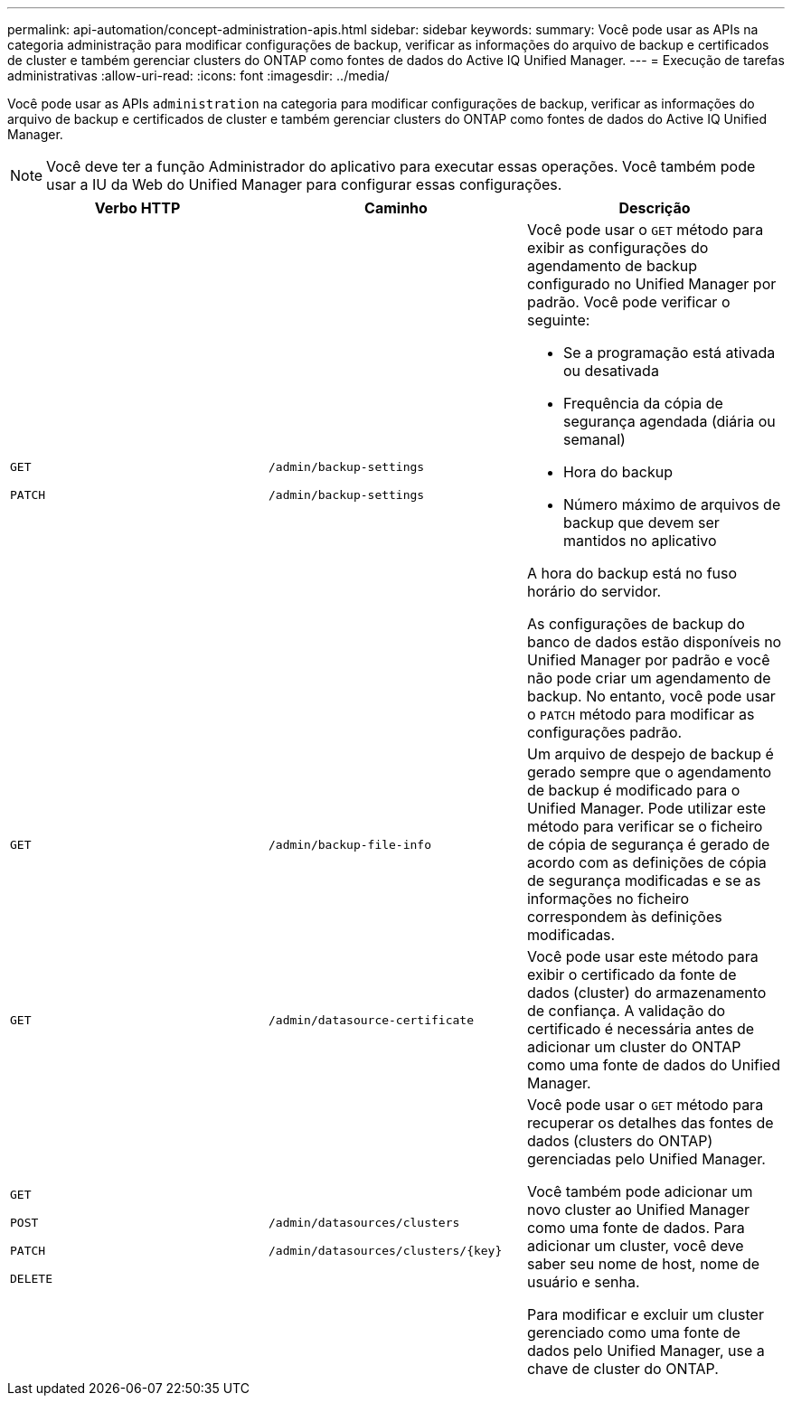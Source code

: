 ---
permalink: api-automation/concept-administration-apis.html 
sidebar: sidebar 
keywords:  
summary: Você pode usar as APIs na categoria administração para modificar configurações de backup, verificar as informações do arquivo de backup e certificados de cluster e também gerenciar clusters do ONTAP como fontes de dados do Active IQ Unified Manager. 
---
= Execução de tarefas administrativas
:allow-uri-read: 
:icons: font
:imagesdir: ../media/


[role="lead"]
Você pode usar as APIs `administration` na categoria para modificar configurações de backup, verificar as informações do arquivo de backup e certificados de cluster e também gerenciar clusters do ONTAP como fontes de dados do Active IQ Unified Manager.

[NOTE]
====
Você deve ter a função Administrador do aplicativo para executar essas operações. Você também pode usar a IU da Web do Unified Manager para configurar essas configurações.

====
[cols="3*"]
|===
| Verbo HTTP | Caminho | Descrição 


 a| 
`GET`

`PATCH`
 a| 
`/admin/backup-settings`

`/admin/backup-settings`
 a| 
Você pode usar o `GET` método para exibir as configurações do agendamento de backup configurado no Unified Manager por padrão. Você pode verificar o seguinte:

* Se a programação está ativada ou desativada
* Frequência da cópia de segurança agendada (diária ou semanal)
* Hora do backup
* Número máximo de arquivos de backup que devem ser mantidos no aplicativo


A hora do backup está no fuso horário do servidor.

As configurações de backup do banco de dados estão disponíveis no Unified Manager por padrão e você não pode criar um agendamento de backup. No entanto, você pode usar o `PATCH` método para modificar as configurações padrão.



 a| 
`GET`
 a| 
`/admin/backup-file-info`
 a| 
Um arquivo de despejo de backup é gerado sempre que o agendamento de backup é modificado para o Unified Manager. Pode utilizar este método para verificar se o ficheiro de cópia de segurança é gerado de acordo com as definições de cópia de segurança modificadas e se as informações no ficheiro correspondem às definições modificadas.



 a| 
`GET`
 a| 
`/admin/datasource-certificate`
 a| 
Você pode usar este método para exibir o certificado da fonte de dados (cluster) do armazenamento de confiança. A validação do certificado é necessária antes de adicionar um cluster do ONTAP como uma fonte de dados do Unified Manager.



 a| 
`GET`

`POST`

`PATCH`

`DELETE`
 a| 
`/admin/datasources/clusters`

`+/admin/datasources/clusters/{key}+`
 a| 
Você pode usar o `GET` método para recuperar os detalhes das fontes de dados (clusters do ONTAP) gerenciadas pelo Unified Manager.

Você também pode adicionar um novo cluster ao Unified Manager como uma fonte de dados. Para adicionar um cluster, você deve saber seu nome de host, nome de usuário e senha.

Para modificar e excluir um cluster gerenciado como uma fonte de dados pelo Unified Manager, use a chave de cluster do ONTAP.

|===